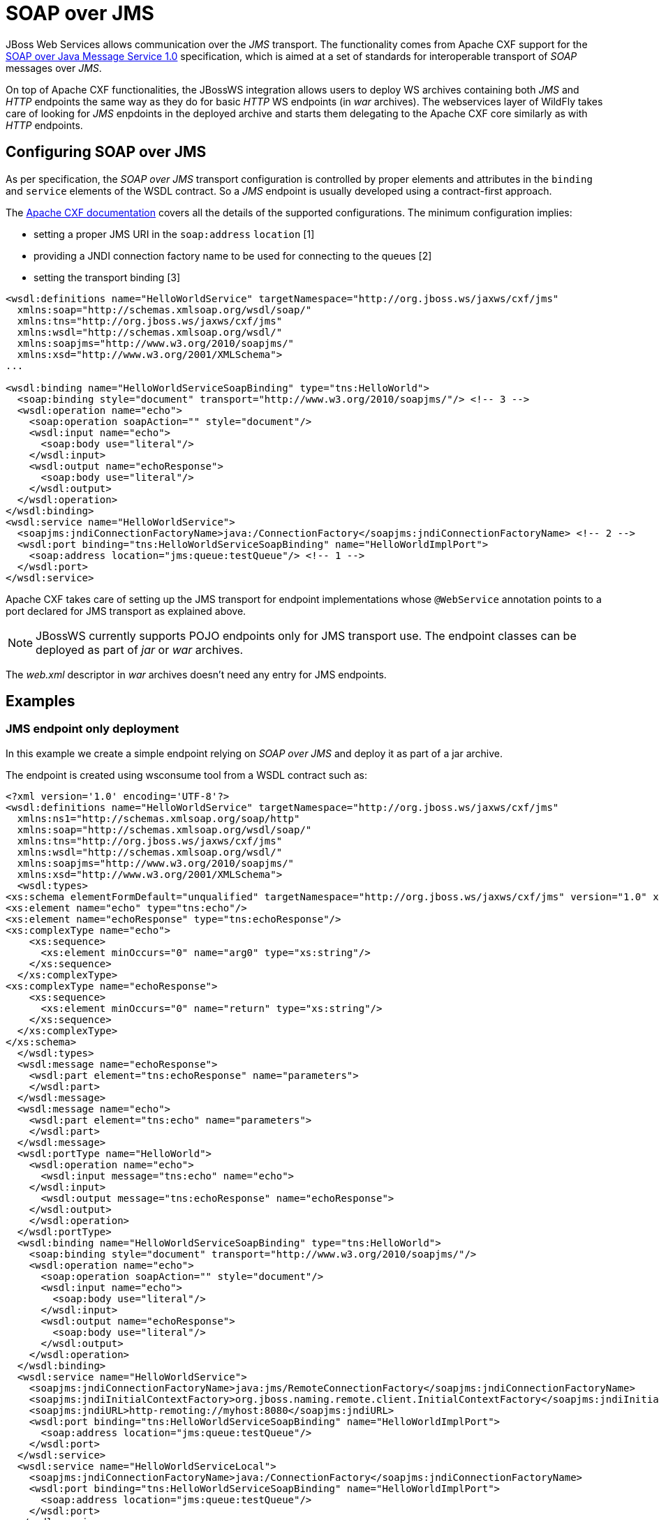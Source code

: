 [[SOAP_over_JMS]]
= SOAP over JMS

JBoss Web Services allows communication over the _JMS_ transport. The
functionality comes from Apache CXF support for the
http://www.w3.org/TR/soapjms/[SOAP over Java Message Service 1.0]
specification, which is aimed at a set of standards for interoperable
transport of _SOAP_ messages over _JMS_.

On top of Apache CXF functionalities, the JBossWS integration allows
users to deploy WS archives containing both _JMS_ and _HTTP_ endpoints
the same way as they do for basic _HTTP_ WS endpoints (in _war_
archives). The webservices layer of WildFly takes care of looking for
_JMS_ enpdoints in the deployed archive and starts them delegating to
the Apache CXF core similarly as with _HTTP_ endpoints.

[[configuring-soap-over-jms]]
== Configuring SOAP over JMS

As per specification, the _SOAP over JMS_ transport configuration is
controlled by proper elements and attributes in the `binding` and
`service` elements of the WSDL contract. So a _JMS_ endpoint is usually
developed using a contract-first approach.

The http://cxf.apache.org/docs/soap-over-jms-10-support.html[Apache CXF
documentation] covers all the details of the supported configurations.
The minimum configuration implies:

* setting a proper JMS URI in the `soap:address` `location` [1]
* providing a JNDI connection factory name to be used for connecting to
the queues [2]
* setting the transport binding [3]

[source,xml]
----
<wsdl:definitions name="HelloWorldService" targetNamespace="http://org.jboss.ws/jaxws/cxf/jms"
  xmlns:soap="http://schemas.xmlsoap.org/wsdl/soap/"
  xmlns:tns="http://org.jboss.ws/jaxws/cxf/jms"
  xmlns:wsdl="http://schemas.xmlsoap.org/wsdl/"
  xmlns:soapjms="http://www.w3.org/2010/soapjms/"
  xmlns:xsd="http://www.w3.org/2001/XMLSchema">
...
 
<wsdl:binding name="HelloWorldServiceSoapBinding" type="tns:HelloWorld">
  <soap:binding style="document" transport="http://www.w3.org/2010/soapjms/"/> <!-- 3 -->
  <wsdl:operation name="echo">
    <soap:operation soapAction="" style="document"/>
    <wsdl:input name="echo">
      <soap:body use="literal"/>
    </wsdl:input>
    <wsdl:output name="echoResponse">
      <soap:body use="literal"/>
    </wsdl:output>
  </wsdl:operation>
</wsdl:binding>
<wsdl:service name="HelloWorldService">
  <soapjms:jndiConnectionFactoryName>java:/ConnectionFactory</soapjms:jndiConnectionFactoryName> <!-- 2 -->
  <wsdl:port binding="tns:HelloWorldServiceSoapBinding" name="HelloWorldImplPort">
    <soap:address location="jms:queue:testQueue"/> <!-- 1 -->
  </wsdl:port>
</wsdl:service>
----

Apache CXF takes care of setting up the JMS transport for endpoint
implementations whose `@WebService` annotation points to a port declared
for JMS transport as explained above.

[NOTE]

JBossWS currently supports POJO endpoints only for JMS transport use.
The endpoint classes can be deployed as part of _jar_ or _war_ archives.

The _web.xml_ descriptor in _war_ archives doesn't need any entry for
JMS endpoints.

[[examples]]
== Examples

[[jms-endpoint-only-deployment]]
=== JMS endpoint only deployment

In this example we create a simple endpoint relying on _SOAP over JMS_
and deploy it as part of a jar archive.

The endpoint is created using wsconsume tool from a WSDL contract such
as:

[source,xml]
----
<?xml version='1.0' encoding='UTF-8'?>
<wsdl:definitions name="HelloWorldService" targetNamespace="http://org.jboss.ws/jaxws/cxf/jms"
  xmlns:ns1="http://schemas.xmlsoap.org/soap/http"
  xmlns:soap="http://schemas.xmlsoap.org/wsdl/soap/"
  xmlns:tns="http://org.jboss.ws/jaxws/cxf/jms"
  xmlns:wsdl="http://schemas.xmlsoap.org/wsdl/"
  xmlns:soapjms="http://www.w3.org/2010/soapjms/"
  xmlns:xsd="http://www.w3.org/2001/XMLSchema">
  <wsdl:types>
<xs:schema elementFormDefault="unqualified" targetNamespace="http://org.jboss.ws/jaxws/cxf/jms" version="1.0" xmlns:tns="http://org.jboss.ws/jaxws/cxf/jms" xmlns:xs="http://www.w3.org/2001/XMLSchema">
<xs:element name="echo" type="tns:echo"/>
<xs:element name="echoResponse" type="tns:echoResponse"/>
<xs:complexType name="echo">
    <xs:sequence>
      <xs:element minOccurs="0" name="arg0" type="xs:string"/>
    </xs:sequence>
  </xs:complexType>
<xs:complexType name="echoResponse">
    <xs:sequence>
      <xs:element minOccurs="0" name="return" type="xs:string"/>
    </xs:sequence>
  </xs:complexType>
</xs:schema>
  </wsdl:types>
  <wsdl:message name="echoResponse">
    <wsdl:part element="tns:echoResponse" name="parameters">
    </wsdl:part>
  </wsdl:message>
  <wsdl:message name="echo">
    <wsdl:part element="tns:echo" name="parameters">
    </wsdl:part>
  </wsdl:message>
  <wsdl:portType name="HelloWorld">
    <wsdl:operation name="echo">
      <wsdl:input message="tns:echo" name="echo">
    </wsdl:input>
      <wsdl:output message="tns:echoResponse" name="echoResponse">
    </wsdl:output>
    </wsdl:operation>
  </wsdl:portType>
  <wsdl:binding name="HelloWorldServiceSoapBinding" type="tns:HelloWorld">
    <soap:binding style="document" transport="http://www.w3.org/2010/soapjms/"/>
    <wsdl:operation name="echo">
      <soap:operation soapAction="" style="document"/>
      <wsdl:input name="echo">
        <soap:body use="literal"/>
      </wsdl:input>
      <wsdl:output name="echoResponse">
        <soap:body use="literal"/>
      </wsdl:output>
    </wsdl:operation>
  </wsdl:binding>
  <wsdl:service name="HelloWorldService">
    <soapjms:jndiConnectionFactoryName>java:jms/RemoteConnectionFactory</soapjms:jndiConnectionFactoryName>
    <soapjms:jndiInitialContextFactory>org.jboss.naming.remote.client.InitialContextFactory</soapjms:jndiInitialContextFactory>
    <soapjms:jndiURL>http-remoting://myhost:8080</soapjms:jndiURL>
    <wsdl:port binding="tns:HelloWorldServiceSoapBinding" name="HelloWorldImplPort">
      <soap:address location="jms:queue:testQueue"/>
    </wsdl:port>
  </wsdl:service>
  <wsdl:service name="HelloWorldServiceLocal">
    <soapjms:jndiConnectionFactoryName>java:/ConnectionFactory</soapjms:jndiConnectionFactoryName>
    <wsdl:port binding="tns:HelloWorldServiceSoapBinding" name="HelloWorldImplPort">
      <soap:address location="jms:queue:testQueue"/>
    </wsdl:port>
  </wsdl:service>
</wsdl:definitions>
----

[IMPORTANT]

The _HelloWorldImplPort_ here is meant for using the _testQueue_ that
has to be created before deploying the endpoint.

At the time of writing, _java:/ConnectionFactory_ is the default
connection factory JNDI location on WildFly

For allowing remote JNDI lookup of the connection factory, a specific
service ( `HelloWorldService`) for remote clients is added to the WSDL.
The _java:jms/RemoteConnectionFactory_ is the JNDI location of the same
connection factory mentioned above, except it's exposed for remote
lookup. The `soapjms:jndiInitialContextFactory` and `soap:jmsjndiURL`
complete the remote connection configuration, specifying the initial
context factory class to use and the JNDI registry address.

[IMPORTANT]

Have a look at the application server domain for finding out the
configured connection factory JNDI locations.

The endpoint implementation is a basic JAX-WS POJO using @WebService
annotation to refer to the consumed contract:

[source, java]
----
package org.jboss.test.ws.jaxws.cxf.jms;
 
import javax.jws.WebService;
 
@WebService
(
   portName = "HelloWorldImplPort",
   serviceName = "HelloWorldServiceLocal",
   wsdlLocation = "META-INF/wsdl/HelloWorldService.wsdl",
   endpointInterface = "org.jboss.test.ws.jaxws.cxf.jms.HelloWorld",
   targetNamespace = "http://org.jboss.ws/jaxws/cxf/jms"
)
public class HelloWorldImpl implements HelloWorld
{
   public String echo(String input)
   {
      return input;
   }
}
----

[NOTE]

The endpoint implementation references the `HelloWorldServiceLocal` wsdl
service, so that the local JNDI connection factory location is used for
starting the endpoint on server side.

That's pretty much all. We just need to package the generated service
endpoint interface, the endpoint implementation and the WSDL file in a
_jar_ archive and deploy it:

....
alessio@inuyasha /dati/jbossws/stack/cxf/trunk $ jar -tvf ./modules/testsuite/cxf-tests/target/test-libs/jaxws-cxf-jms-only-deployment.jar
     0 Thu Jun 23 15:18:44 CEST 2011 META-INF/
   129 Thu Jun 23 15:18:42 CEST 2011 META-INF/MANIFEST.MF
     0 Thu Jun 23 15:18:42 CEST 2011 org/
     0 Thu Jun 23 15:18:42 CEST 2011 org/jboss/
     0 Thu Jun 23 15:18:42 CEST 2011 org/jboss/test/
     0 Thu Jun 23 15:18:42 CEST 2011 org/jboss/test/ws/
     0 Thu Jun 23 15:18:42 CEST 2011 org/jboss/test/ws/jaxws/
     0 Thu Jun 23 15:18:42 CEST 2011 org/jboss/test/ws/jaxws/cxf/
     0 Thu Jun 23 15:18:42 CEST 2011 org/jboss/test/ws/jaxws/cxf/jms/
   313 Thu Jun 23 15:18:42 CEST 2011 org/jboss/test/ws/jaxws/cxf/jms/HelloWorld.class
  1173 Thu Jun 23 15:18:42 CEST 2011 org/jboss/test/ws/jaxws/cxf/jms/HelloWorldImpl.class
     0 Thu Jun 23 15:18:40 CEST 2011 META-INF/wsdl/
  3074 Thu Jun 23 15:18:40 CEST 2011 META-INF/wsdl/HelloWorldService.wsdl
....

[NOTE]

A dependency on `org.hornetq` module needs to be added in MANIFEST.MF
when deploying to WildFly.

....
Manifest-Version: 1.0

Ant-Version: Apache Ant 1.7.1

Created-By: 17.0-b16 (Sun Microsystems Inc.)

Dependencies: org.hornetq
....

A JAX-WS client can interact with the JMS endpoint the usual way:

[source, java]
----
URL wsdlUrl = ...
//start another bus to avoid affecting the one that could already be assigned to the current thread - optional but highly suggested
Bus bus = BusFactory.newInstance().createBus();
BusFactory.setThreadDefaultBus(bus);
try
{
   QName serviceName = new QName("http://org.jboss.ws/jaxws/cxf/jms", "HelloWorldService");
   Service service = Service.create(wsdlUrl, serviceName);
   HelloWorld proxy = (HelloWorld) service.getPort(new QName("http://org.jboss.ws/jaxws/cxf/jms", "HelloWorldImplPort"), HelloWorld.class);
   setupProxy(proxy);
   proxy.echo("Hi");
}
finally
{
   bus.shutdown(true);
}
----

[IMPORTANT]

The WSDL location URL needs to be retrieved in a custom way, depending
on the client application. Given the endpoint is JMS only, there's no
automatically published WSDL contract.

in order for performing the remote invocation (which internally goes
through remote JNDI lookup of the connection factory), the calling user
credentials need to be set into the Apache CXF JMSConduit:

[source, java]
----
private void setupProxy(HelloWorld proxy) {
   JMSConduit conduit = (JMSConduit)ClientProxy.getClient(proxy).getConduit();
   JNDIConfiguration jndiConfig = conduit.getJmsConfig().getJndiConfig();
   jndiConfig.setConnectionUserName("user");
   jndiConfig.setConnectionPassword("password");
   Properties props = conduit.getJmsConfig().getJndiTemplate().getEnvironment();
   props.put(Context.SECURITY_PRINCIPAL, "user");
   props.put(Context.SECURITY_CREDENTIALS, "password");
}
----

[IMPORTANT]

Have a look at the WildFly domain and messaging configuration for
finding out the actual security requirements. At the time of writing, a
user with `guest` role is required and that's internally checked using
the `other` security domain.

Of course once the endpoint is exposed over JMS transport, any plain JMS
client can also be used to send messages to the webservice endpoint. You
can have a look at the SOAP over JMS spec details and code the client
similarly to

[source, java]
----
Properties env = new Properties();
env.put(Context.INITIAL_CONTEXT_FACTORY, "org.jboss.naming.remote.client.InitialContextFactory");
env.put(Context.PROVIDER_URL, "http-remoting://myhost:8080");
env.put(Context.SECURITY_PRINCIPAL, "user");
env.put(Context.SECURITY_CREDENTIALS, "password");
InitialContext context = new InitialContext(env);
QueueConnectionFactory connectionFactory = (QueueConnectionFactory)context.lookup("jms/RemoteConnectionFactory");
Queue reqQueue = (Queue)context.lookup("jms/queue/test");
Queue resQueue = (Queue)context.lookup("jms/queue/test");
QueueConnection con = connectionFactory.createQueueConnection("user", "password");
QueueSession session = con.createQueueSession(false, Session.AUTO_ACKNOWLEDGE);
QueueReceiver receiver = session.createReceiver(resQueue);
ResponseListener responseListener = new ResponseListener(); //a custom response listener...
receiver.setMessageListener(responseListener);
con.start();
TextMessage message = session.createTextMessage(reqMessage);
message.setJMSReplyTo(resQueue);
 
//setup SOAP-over-JMS properties...
message.setStringProperty("SOAPJMS_contentType", "text/xml");
message.setStringProperty("SOAPJMS_requestURI", "jms:queue:testQueue");
 
QueueSender sender = session.createSender(reqQueue);
sender.send(message);
sender.close();
 
...
----

[[jms-and-http-endpoints-deployment]]
=== JMS and HTTP endpoints deployment

In this example we create a deployment containing an endpoint that
serves over both HTTP and JMS transports.

We from a WSDL contract such as below (please note we've two `binding` /
`portType` for the same `service`):

[source,xml]
----
<?xml version='1.0' encoding='UTF-8'?>
<wsdl:definitions name="HelloWorldService" targetNamespace="http://org.jboss.ws/jaxws/cxf/jms"
  xmlns:ns1="http://schemas.xmlsoap.org/soap/http"
  xmlns:soap="http://schemas.xmlsoap.org/wsdl/soap/"
  xmlns:tns="http://org.jboss.ws/jaxws/cxf/jms"
  xmlns:wsdl="http://schemas.xmlsoap.org/wsdl/"
  xmlns:soapjms="http://www.w3.org/2010/soapjms/"
  xmlns:xsd="http://www.w3.org/2001/XMLSchema">
  <wsdl:types>
<xs:schema elementFormDefault="unqualified" targetNamespace="http://org.jboss.ws/jaxws/cxf/jms" version="1.0"
  xmlns:tns="http://org.jboss.ws/jaxws/cxf/jms" xmlns:xs="http://www.w3.org/2001/XMLSchema">
<xs:element name="echo" type="tns:echo"/>
<xs:element name="echoResponse" type="tns:echoResponse"/>
<xs:complexType name="echo">
    <xs:sequence>
      <xs:element minOccurs="0" name="arg0" type="xs:string"/>
    </xs:sequence>
  </xs:complexType>
<xs:complexType name="echoResponse">
    <xs:sequence>
      <xs:element minOccurs="0" name="return" type="xs:string"/>
    </xs:sequence>
  </xs:complexType>
</xs:schema>
  </wsdl:types>
  <wsdl:message name="echoResponse">
    <wsdl:part element="tns:echoResponse" name="parameters">
    </wsdl:part>
  </wsdl:message>
  <wsdl:message name="echo">
    <wsdl:part element="tns:echo" name="parameters">
    </wsdl:part>
  </wsdl:message>
  <wsdl:portType name="HelloWorld">
    <wsdl:operation name="echo">
      <wsdl:input message="tns:echo" name="echo">
    </wsdl:input>
      <wsdl:output message="tns:echoResponse" name="echoResponse">
    </wsdl:output>
    </wsdl:operation>
  </wsdl:portType>
  <wsdl:binding name="HelloWorldServiceSoapBinding" type="tns:HelloWorld">
    <soap:binding style="document" transport="http://www.w3.org/2010/soapjms/"/>
    <wsdl:operation name="echo">
      <soap:operation soapAction="" style="document"/>
      <wsdl:input name="echo">
        <soap:body use="literal"/>
      </wsdl:input>
      <wsdl:output name="echoResponse">
        <soap:body use="literal"/>
      </wsdl:output>
    </wsdl:operation>
  </wsdl:binding>
  <wsdl:binding name="HttpHelloWorldServiceSoapBinding" type="tns:HelloWorld">
    <soap:binding style="document" transport="http://schemas.xmlsoap.org/soap/http"/>
    <wsdl:operation name="echo">
      <soap:operation soapAction="" style="document"/>
      <wsdl:input name="echo">
        <soap:body use="literal"/>
      </wsdl:input>
      <wsdl:output name="echoResponse">
        <soap:body use="literal"/>
      </wsdl:output>
    </wsdl:operation>
  </wsdl:binding>
  <wsdl:service name="HelloWorldService">
    <soapjms:jndiConnectionFactoryName>java:jms/RemoteConnectionFactory</soapjms:jndiConnectionFactoryName>
    <soapjms:jndiInitialContextFactory>org.jboss.naming.remote.client.InitialContextFactory</soapjms:jndiInitialContextFactory>
    <soapjms:jndiURL>http-remoting://localhost:8080</soapjms:jndiURL>
    <wsdl:port binding="tns:HelloWorldServiceSoapBinding" name="HelloWorldImplPort">
      <soap:address location="jms:queue:testQueue"/>
    </wsdl:port>
    <wsdl:port binding="tns:HttpHelloWorldServiceSoapBinding" name="HttpHelloWorldImplPort">
      <soap:address location="http://localhost:8080/jaxws-cxf-jms-http-deployment"/>
    </wsdl:port>
  </wsdl:service>
  <wsdl:service name="HelloWorldServiceLocal">
    <soapjms:jndiConnectionFactoryName>java:/ConnectionFactory</soapjms:jndiConnectionFactoryName>
    <wsdl:port binding="tns:HelloWorldServiceSoapBinding" name="HelloWorldImplPort">
      <soap:address location="jms:queue:testQueue"/>
    </wsdl:port>
</wsdl:definitions>
----

The same considerations of the previous example regarding the JMS queue
and JNDI connection factory still apply. +
Here we can implement the endpoint in multiple ways, either with a
common implementation class that's extended by the JMS and HTTP ones, or
keep the two implementation classes independent and just have them
implement the same service endpoint interface:

[source, java]
----
package org.jboss.test.ws.jaxws.cxf.jms_http;
 
import javax.jws.WebService;
 
@WebService
(
   portName = "HelloWorldImplPort",
   serviceName = "HelloWorldServiceLocal",
   wsdlLocation = "WEB-INF/wsdl/HelloWorldService.wsdl",
   endpointInterface = "org.jboss.test.ws.jaxws.cxf.jms_http.HelloWorld",
   targetNamespace = "http://org.jboss.ws/jaxws/cxf/jms"
)
public class HelloWorldImpl implements HelloWorld
{
   public String echo(String input)
   {
      System.out.println("input: " + input);
      return input;
   }
}
----

[source, java]
----
package org.jboss.test.ws.jaxws.cxf.jms_http;
 
import javax.jws.WebService;
 
@WebService
(
   portName = "HttpHelloWorldImplPort",
   serviceName = "HelloWorldService",
   wsdlLocation = "WEB-INF/wsdl/HelloWorldService.wsdl",
   endpointInterface = "org.jboss.test.ws.jaxws.cxf.jms_http.HelloWorld",
   targetNamespace = "http://org.jboss.ws/jaxws/cxf/jms"
)
public class HttpHelloWorldImpl implements HelloWorld
{
   public String echo(String input)
   {
      System.out.println("input (http): " + input);
      return "(http) " + input;
   }
}
----

Both classes are packaged together the service endpoint interface and
the WSDL file in a _war_ archive:

....
alessio@inuyasha /dati/jbossws/stack/cxf/trunk $ jar -tvf ./modules/testsuite/cxf-spring-tests/target/test-libs/jaxws-cxf-jms-http-deployment.war
     0 Thu Jun 23 15:18:44 CEST 2011 META-INF/
   129 Thu Jun 23 15:18:42 CEST 2011 META-INF/MANIFEST.MF
     0 Thu Jun 23 15:18:44 CEST 2011 WEB-INF/
   569 Thu Jun 23 15:18:40 CEST 2011 WEB-INF/web.xml
     0 Thu Jun 23 15:18:44 CEST 2011 WEB-INF/classes/
     0 Thu Jun 23 15:18:42 CEST 2011 WEB-INF/classes/org/
     0 Thu Jun 23 15:18:42 CEST 2011 WEB-INF/classes/org/jboss/
     0 Thu Jun 23 15:18:42 CEST 2011 WEB-INF/classes/org/jboss/test/
     0 Thu Jun 23 15:18:42 CEST 2011 WEB-INF/classes/org/jboss/test/ws/
     0 Thu Jun 23 15:18:42 CEST 2011 WEB-INF/classes/org/jboss/test/ws/jaxws/
     0 Thu Jun 23 15:18:42 CEST 2011 WEB-INF/classes/org/jboss/test/ws/jaxws/cxf/
     0 Thu Jun 23 15:18:42 CEST 2011 WEB-INF/classes/org/jboss/test/ws/jaxws/cxf/jms_http/
   318 Thu Jun 23 15:18:42 CEST 2011 WEB-INF/classes/org/jboss/test/ws/jaxws/cxf/jms_http/HelloWorld.class
  1192 Thu Jun 23 15:18:42 CEST 2011 WEB-INF/classes/org/jboss/test/ws/jaxws/cxf/jms_http/HelloWorldImpl.class
  1246 Thu Jun 23 15:18:42 CEST 2011 WEB-INF/classes/org/jboss/test/ws/jaxws/cxf/jms_http/HttpHelloWorldImpl.class
     0 Thu Jun 23 15:18:40 CEST 2011 WEB-INF/wsdl/
  3068 Thu Jun 23 15:18:40 CEST 2011 WEB-INF/wsdl/HelloWorldService.wsdl
....

A trivial web.xml descriptor is also included to trigger the HTTP
endpoint publish:

[source,xml]
----
<?xml version="1.0" encoding="UTF-8"?>
<web-app xmlns="http://java.sun.com/xml/ns/j2ee"
  xmlns:xsi="http://www.w3.org/2001/XMLSchema-instance"
  xsi:schemaLocation="http://java.sun.com/xml/ns/j2ee http://java.sun.com/xml/ns/j2ee/web-app_2_4.xsd"
  version="2.4">
  <servlet>
    <servlet-name>EndpointServlet</servlet-name>
    <servlet-class>org.jboss.test.ws.jaxws.cxf.jms_http.HttpHelloWorldImpl</servlet-class>
  </servlet>
  <servlet-mapping>
    <servlet-name>EndpointServlet</servlet-name>
    <url-pattern>/*</url-pattern>
  </servlet-mapping>
</web-app>
----

[IMPORTANT]

Here too the MANIFEST.MF needs to declare a dependency on _org.hornetq_
module when deploying to WildFly.

Finally, the JAX-WS client can ineract with both JMS and HTTP endpoints
as usual:

[source, java]
----
//start another bus to avoid affecting the one that could already be assigned to current thread - optional but highly suggested
Bus bus = BusFactory.newInstance().createBus();
BusFactory.setThreadDefaultBus(bus);
try
{
   QName serviceName = new QName("http://org.jboss.ws/jaxws/cxf/jms", "HelloWorldService");
   Service service = Service.create(wsdlUrl, serviceName);
 
   //JMS test
   HelloWorld proxy = (HelloWorld) service.getPort(new QName("http://org.jboss.ws/jaxws/cxf/jms", "HelloWorldImplPort"), HelloWorld.class);
   setupProxy(proxy);
   proxy.echo("Hi");
   //HTTP test
   HelloWorld httpProxy = (HelloWorld) service.getPort(new QName("http://org.jboss.ws/jaxws/cxf/jms", "HttpHelloWorldImplPort"), HelloWorld.class);
   httpProxy.echo("Hi");
}
finally
{
   bus.shutdown(true);
}
----

[[use-of-endpoint.publish-api]]
=== Use of Endpoint.publish() API

An alternative to deploying an archive containing JMS endpoints is in
starting them directly using the JAX-WS `Endpoint.publish(..)` API.

That's as easy as doing:

[source, java]
----
Object implementor = new HelloWorldImpl();
Endpoint ep = Endpoint.publish("jms:queue:testQueue", implementor);
try
{
   //use or let others use the endpoint
}
finally
{
   ep.stop();
}
----

where `HelloWorldImpl` is a POJO endpoint implementation referencing a
JMS _port_ in a given WSDL contract, as explained in the previous
examples.

The main difference among the deployment approach is in the direct
control and responsibility over the endpoint lifecycle ( _start/publish_
and _stop_).
